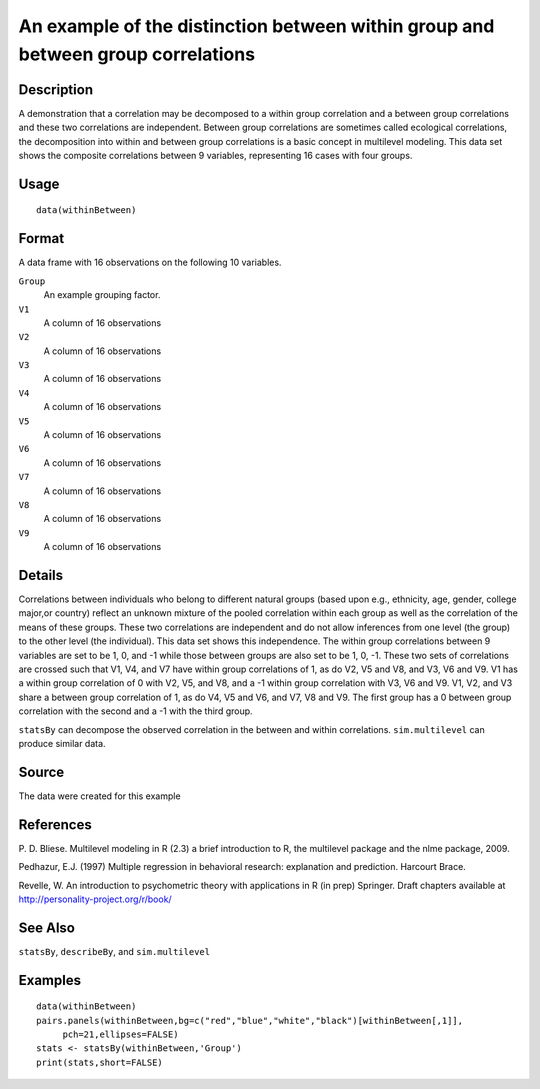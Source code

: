 +--------------------------------------+--------------------------------------+
| withinBetween                        |
| R Documentation                      |
+--------------------------------------+--------------------------------------+

An example of the distinction between within group and between group correlations
---------------------------------------------------------------------------------

Description
~~~~~~~~~~~

A demonstration that a correlation may be decomposed to a within group
correlation and a between group correlations and these two correlations
are independent. Between group correlations are sometimes called
ecological correlations, the decomposition into within and between group
correlations is a basic concept in multilevel modeling. This data set
shows the composite correlations between 9 variables, representing 16
cases with four groups.

Usage
~~~~~

::

    data(withinBetween)

Format
~~~~~~

A data frame with 16 observations on the following 10 variables.

``Group``
    An example grouping factor.

``V1``
    A column of 16 observations

``V2``
    A column of 16 observations

``V3``
    A column of 16 observations

``V4``
    A column of 16 observations

``V5``
    A column of 16 observations

``V6``
    A column of 16 observations

``V7``
    A column of 16 observations

``V8``
    A column of 16 observations

``V9``
    A column of 16 observations

Details
~~~~~~~

Correlations between individuals who belong to different natural groups
(based upon e.g., ethnicity, age, gender, college major,or country)
reflect an unknown mixture of the pooled correlation within each group
as well as the correlation of the means of these groups. These two
correlations are independent and do not allow inferences from one level
(the group) to the other level (the individual). This data set shows
this independence. The within group correlations between 9 variables are
set to be 1, 0, and -1 while those between groups are also set to be 1,
0, -1. These two sets of correlations are crossed such that V1, V4, and
V7 have within group correlations of 1, as do V2, V5 and V8, and V3, V6
and V9. V1 has a within group correlation of 0 with V2, V5, and V8, and
a -1 within group correlation with V3, V6 and V9. V1, V2, and V3 share a
between group correlation of 1, as do V4, V5 and V6, and V7, V8 and V9.
The first group has a 0 between group correlation with the second and a
-1 with the third group.

``statsBy`` can decompose the observed correlation in the between and
within correlations. ``sim.multilevel`` can produce similar data.

Source
~~~~~~

The data were created for this example

References
~~~~~~~~~~

P. D. Bliese. Multilevel modeling in R (2.3) a brief introduction to R,
the multilevel package and the nlme package, 2009.

Pedhazur, E.J. (1997) Multiple regression in behavioral research:
explanation and prediction. Harcourt Brace.

Revelle, W. An introduction to psychometric theory with applications in
R (in prep) Springer. Draft chapters available at
http://personality-project.org/r/book/

See Also
~~~~~~~~

``statsBy``, ``describeBy``, and ``sim.multilevel``

Examples
~~~~~~~~

::

    data(withinBetween)
    pairs.panels(withinBetween,bg=c("red","blue","white","black")[withinBetween[,1]],
         pch=21,ellipses=FALSE)
    stats <- statsBy(withinBetween,'Group')
    print(stats,short=FALSE)

